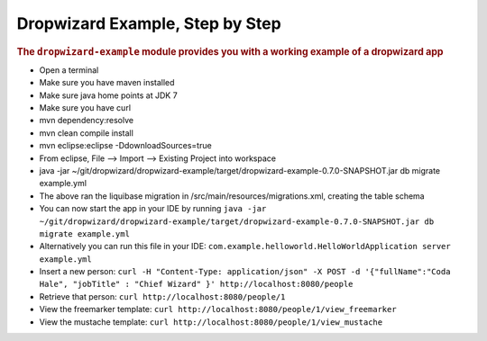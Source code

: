 .. _man-example:

################################
Dropwizard Example, Step by Step
################################

.. highlight:: text

.. rubric:: The ``dropwizard-example`` module provides you with a working example
            of a dropwizard app


* Open a terminal
* Make sure you have maven installed
* Make sure java home points at JDK 7
* Make sure you have curl
* mvn dependency:resolve
* mvn clean compile install
* mvn eclipse:eclipse -DdownloadSources=true
* From eclipse, File --> Import --> Existing Project into workspace
* java -jar ~/git/dropwizard/dropwizard-example/target/dropwizard-example-0.7.0-SNAPSHOT.jar db migrate example.yml
* The above ran the liquibase migration in /src/main/resources/migrations.xml, creating the table schema
* You can now start the app in your IDE by running ``java -jar ~/git/dropwizard/dropwizard-example/target/dropwizard-example-0.7.0-SNAPSHOT.jar db migrate example.yml``
* Alternatively you can run this file in your IDE: ``com.example.helloworld.HelloWorldApplication server example.yml``
* Insert a new person: ``curl -H "Content-Type: application/json" -X POST -d '{"fullName":"Coda Hale", "jobTitle" : "Chief Wizard" }' http://localhost:8080/people``
* Retrieve that person: ``curl http://localhost:8080/people/1``
* View the freemarker template: ``curl http://localhost:8080/people/1/view_freemarker``
* View the mustache template: ``curl http://localhost:8080/people/1/view_mustache``


